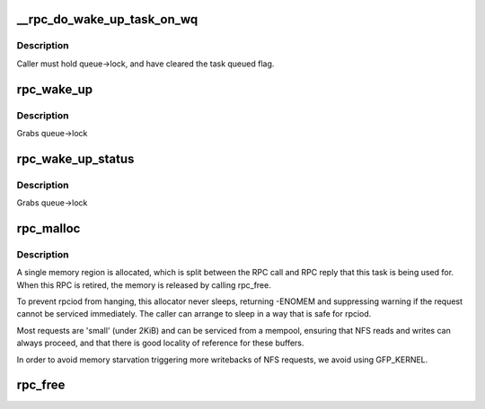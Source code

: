 .. -*- coding: utf-8; mode: rst -*-
.. src-file: net/sunrpc/sched.c

.. _`__rpc_do_wake_up_task_on_wq`:

__rpc_do_wake_up_task_on_wq
===========================

.. c:function:: void __rpc_do_wake_up_task_on_wq(struct workqueue_struct *wq, struct rpc_wait_queue *queue, struct rpc_task *task)

    wake up a single rpc_task

    :param struct workqueue_struct \*wq:
        workqueue on which to run task

    :param struct rpc_wait_queue \*queue:
        wait queue

    :param struct rpc_task \*task:
        task to be woken up

.. _`__rpc_do_wake_up_task_on_wq.description`:

Description
-----------

Caller must hold queue->lock, and have cleared the task queued flag.

.. _`rpc_wake_up`:

rpc_wake_up
===========

.. c:function:: void rpc_wake_up(struct rpc_wait_queue *queue)

    wake up all rpc_tasks

    :param struct rpc_wait_queue \*queue:
        rpc_wait_queue on which the tasks are sleeping

.. _`rpc_wake_up.description`:

Description
-----------

Grabs queue->lock

.. _`rpc_wake_up_status`:

rpc_wake_up_status
==================

.. c:function:: void rpc_wake_up_status(struct rpc_wait_queue *queue, int status)

    wake up all rpc_tasks and set their status value.

    :param struct rpc_wait_queue \*queue:
        rpc_wait_queue on which the tasks are sleeping

    :param int status:
        status value to set

.. _`rpc_wake_up_status.description`:

Description
-----------

Grabs queue->lock

.. _`rpc_malloc`:

rpc_malloc
==========

.. c:function:: int rpc_malloc(struct rpc_task *task)

    allocate RPC buffer resources

    :param struct rpc_task \*task:
        RPC task

.. _`rpc_malloc.description`:

Description
-----------

A single memory region is allocated, which is split between the
RPC call and RPC reply that this task is being used for. When
this RPC is retired, the memory is released by calling rpc_free.

To prevent rpciod from hanging, this allocator never sleeps,
returning -ENOMEM and suppressing warning if the request cannot
be serviced immediately. The caller can arrange to sleep in a
way that is safe for rpciod.

Most requests are 'small' (under 2KiB) and can be serviced from a
mempool, ensuring that NFS reads and writes can always proceed,
and that there is good locality of reference for these buffers.

In order to avoid memory starvation triggering more writebacks of
NFS requests, we avoid using GFP_KERNEL.

.. _`rpc_free`:

rpc_free
========

.. c:function:: void rpc_free(struct rpc_task *task)

    free RPC buffer resources allocated via rpc_malloc

    :param struct rpc_task \*task:
        RPC task

.. This file was automatic generated / don't edit.

